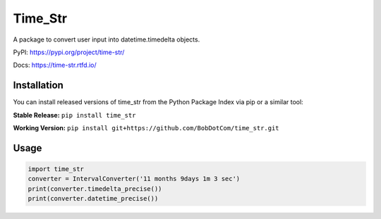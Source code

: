 ********
Time_Str
********

|Mypy| |Pylint| |Black|

|Codecov| |Checks| |Lint| |Tests| |Pre-commit|

|PyPI| |Versions| |Docs badge| |Downloads badge| |GitHub|


A package to convert user input into datetime.timedelta objects.

.. |Mypy| image:: http://www.mypy-lang.org/static/mypy_badge.svg
   :target: http://mypy-lang.org/
   :alt: Checked with mypy
.. |Pylint| image:: https://img.shields.io/badge/linting-pylint-yellowgreen
   :target: https://github.com/PyCQA/pylint
   :alt: linting: pylint
.. |Black| image:: https://img.shields.io/badge/code%20style-black-000000.svg
   :target: https://github.com/psf/black
   :alt: Code style: black

.. |Codecov| image:: https://codecov.io/gh/BobDotCom/time_str/branch/main/graph/badge.svg?token=MQGTWTBI5E
   :target: https://codecov.io/gh/BobDotCom/time_str
   :alt: Codecov
.. |Checks| image:: https://github.com/BobDotCom/time_str/actions/workflows/check.yml/badge.svg
   :target: https://github.com/BobDotCom/time_str/actions/workflows/check.yml
   :alt: Checks
.. |Lint| image:: https://github.com/BobDotCom/time_str/actions/workflows/lint.yml/badge.svg
   :target: https://github.com/BobDotCom/time_str/actions/workflows/lint.yml
   :alt: Type Check and Lint
.. |Tests| image:: https://github.com/BobDotCom/time_Str/actions/workflows/test.yml/badge.svg
   :target: https://github.com/BobDotCom/time_str/actions/workflows/test.yml
   :alt: Unit Tests
.. |Pre-commit| image:: https://results.pre-commit.ci/badge/github/BobDotCom/time_str/main.svg
   :target: https://results.pre-commit.ci/latest/github/BobDotCom/time_str/main
   :alt: pre-commit.ci status

.. |PyPI| image:: https://img.shields.io/pypi/v/time_str.svg?logo=pypi&color=yellowgreen&logoColor=white
   :target: https://pypi.python.org/pypi/time_str
   :alt: PyPI version info
.. |Versions| image:: https://img.shields.io/pypi/pyversions/time_str.svg?logo=python&logoColor=white
   :target: https://pypi.python.org/pypi/time_str
   :alt: PyPI supported Python versions
.. |Docs badge| image:: https://readthedocs.org/projects/time_str/badge/?version=latest
   :target: https://time_str.readthedocs.io/en/latest/?badge=latest
   :alt: Documentation Status
.. |Downloads badge| image:: https://static.pepy.tech/personalized-badge/time_str?period=total&units=international_system&left_color=grey&right_color=brightgreen&left_text=Downloads
   :target: https://pepy.tech/project/time_str
   :alt: Download Counter
.. |GitHub| image:: https://img.shields.io/github/v/release/BobDotCom/time_str?include_prereleases&label=Latest%20Release&logo=github&sort=semver&logoColor=white
   :target: https://github.com/BobDotCom/time_str/releases
   :alt: Latest release

PyPI: https://pypi.org/project/time-str/

Docs: https://time-str.rtfd.io/


Installation
############

You can install released versions of time_str from the Python Package Index via pip or a similar tool:

**Stable Release:** ``pip install time_str``

**Working Version:** ``pip install git+https://github.com/BobDotCom/time_str.git``

Usage
#####
.. code-block:: python

    import time_str
    converter = IntervalConverter('11 months 9days 1m 3 sec')
    print(converter.timedelta_precise())
    print(converter.datetime_precise())

